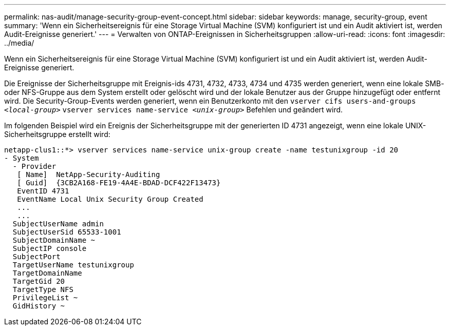 ---
permalink: nas-audit/manage-security-group-event-concept.html 
sidebar: sidebar 
keywords: manage, security-group, event 
summary: 'Wenn ein Sicherheitsereignis für eine Storage Virtual Machine (SVM) konfiguriert ist und ein Audit aktiviert ist, werden Audit-Ereignisse generiert.' 
---
= Verwalten von ONTAP-Ereignissen in Sicherheitsgruppen
:allow-uri-read: 
:icons: font
:imagesdir: ../media/


[role="lead"]
Wenn ein Sicherheitsereignis für eine Storage Virtual Machine (SVM) konfiguriert ist und ein Audit aktiviert ist, werden Audit-Ereignisse generiert.

Die Ereignisse der Sicherheitsgruppe mit Ereignis-ids 4731, 4732, 4733, 4734 und 4735 werden generiert, wenn eine lokale SMB- oder NFS-Gruppe aus dem System erstellt oder gelöscht wird und der lokale Benutzer aus der Gruppe hinzugefügt oder entfernt wird. Die Security-Group-Events werden generiert, wenn ein Benutzerkonto mit den `vserver cifs users-and-groups _<local-group>_` `vserver services name-service _<unix-group>_` Befehlen und geändert wird.

Im folgenden Beispiel wird ein Ereignis der Sicherheitsgruppe mit der generierten ID 4731 angezeigt, wenn eine lokale UNIX-Sicherheitsgruppe erstellt wird:

[listing]
----
netapp-clus1::*> vserver services name-service unix-group create -name testunixgroup -id 20
- System
  - Provider
   [ Name]  NetApp-Security-Auditing
   [ Guid]  {3CB2A168-FE19-4A4E-BDAD-DCF422F13473}
   EventID 4731
   EventName Local Unix Security Group Created
   ...
   ...
  SubjectUserName admin
  SubjectUserSid 65533-1001
  SubjectDomainName ~
  SubjectIP console
  SubjectPort
  TargetUserName testunixgroup
  TargetDomainName
  TargetGid 20
  TargetType NFS
  PrivilegeList ~
  GidHistory ~
----